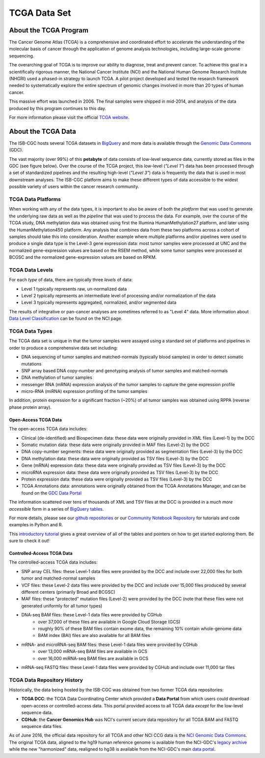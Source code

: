 *************
TCGA Data Set
*************

About the TCGA Program
----------------------

The Cancer Genome Atlas (TCGA) is a comprehensive and coordinated effort to accelerate the understanding of the molecular basis of cancer through the application of genome analysis technologies, including large-scale genome sequencing.

The overarching goal of TCGA is to improve our ability to diagnose, treat and prevent cancer. To achieve this goal in a scientifically rigorous manner, the National Cancer Institute (NCI) and the National Human Genome Research Institute (NHGRI) used a phased-in strategy to launch TCGA. A pilot project developed and tested the research framework needed to systematically explore the entire spectrum of genomic changes involved in more than 20 types of human cancer.

This massive effort was launched in 2006. The final samples were shipped in mid-2014, and analysis of the data produced by this program continues to this day.

For more information please visit the official 
`TCGA website <https://cancergenome.nih.gov/>`_.


About the TCGA Data
-------------------

The ISB-CGC hosts several TCGA datasets in BigQuery_ and more data is available through the `Genomic Data Commons <https://gdc.cancer.gov/>`_ (GDC).

.. _TCGA: http://cancergenome.nih.gov/
.. _BigQuery: https://cloud.google.com/bigquery/

The vast majority (over 99%) of this **petabyte** of data consists of low-level sequence data, currently stored as files in the GDC (see figure below).  Over the course of the TCGA project, this low-level (*"Level 1"*) data has been processed through a set of standardized pipelines and the resulting high-level (*"Level 3"*) data is frequently the data that is used in most downstream analyses.  The ISB-CGC platform aims to make these different types of data accessible to the widest possible variety of users within the cancer research community.

.. image:: figs/TCGASizeandComplexity.PNG
   :scale: 50
   :align: center

TCGA Data Platforms
+++++++++++++++++++

When working with any of the data types, it is important to also be aware of both the *platform* that was used to generate the underlying raw data as well as the *pipeline* that was used to process the data.  For example, over the course of the TCGA study, DNA methylation data was obtained using first the Illumina HumanMethylation27 platform, and later using the HumanMethylation450 platform.  Any analysis that combines data from these two platforms across a cohort of samples should take this into consideration.  Another example where multiple platforms and/or pipelines were used to produce a single data type is the Level-3 gene expression data: most tumor samples were processed at UNC and the normalized gene-expression values are based on the RSEM method, while some tumor samples were processed at BCGSC and the normalized gene-expression values are based on RPKM.

TCGA Data Levels
++++++++++++++++

For each *type* of data, there are typically three *levels* of data:

* Level 1 typically represents raw, un-normalized data
* Level 2 typically represents an intermediate level of processing and/or normalization of the data
* Level 3 typically represents aggregated, normalized, and/or segmented data

The results of integrative or pan-cancer analyses are sometimes referred to as "Level 4" data.  More information about `Data Level Classification <https://gdc.cancer.gov/resources-tcga-users/tcga-code-tables/data-levels>`_ can be found on the NCI page.

TCGA Data Types
+++++++++++++++

The TCGA data set is unique in that the tumor samples were assayed using a standard set of platforms and pipelines in order to produce a comprehensive data set including:

* DNA sequencing of tumor samples and matched-normals (typically blood samples) in order to detect somatic mutations
* SNP array based DNA copy-number and genotyping analysis of tumor samples and matched-normals
* DNA methylation of tumor samples
* messenger RNA (mRNA) expression analysis of the tumor samples to capture the gene expression profile
* micro-RNA (miRNA) expression profiling of the tumor samples

In addition, protein expression for a significant fraction (~20%) of all tumor samples was obtained using RPPA (reverse phase protein array).

Open-Access TCGA Data
=====================

The open-access TCGA data includes:

* Clinical (de-identified) and Biospecimen data: these data were originally provided in XML files (Level-1) by the DCC
* Somatic mutation data:  these data were originally provided in MAF files (Level-2) by the DCC
* DNA copy-number segments:  these data were originally provided as segmentation files (Level-3) by the DCC
* DNA methylation data:  these data were originally provided as TSV files (Level-3) by the DCC
* Gene (mRNA) expression data:  these data were originally provided as TSV files (Level-3) by the DCC
* microRNA expression data:  these data were originally provided as TSV files (Level-3) by the DCC
* Protein expression data:  these data were originally provided as TSV files (Level-3) by the DCC
* TCGA Annotations data:  annotations were originally obtained from the TCGA Annotations Manager, and can be found on the `GDC Data Portal <https://portal.gdc.cancer.gov/annotations>`_

The information scattered over tens of thousands of XML and TSV files at the DCC is provided in a *much more accessible* form in a series of `BigQuery tables <http://isb-cancer-genomics-cloud.readthedocs.io/en/latest/sections/data/data2/data_in_BQ.html#tcga-clinical-biospecimen-and-molecular-data>`_.  

For more details, please see our `github repositories <https://github.com/isb-cgc>`_ or our `Community Notebook Repository <https://github.com/isb-cgc/Community-Notebooks>`_ for tutorials and code examples in Python and R.

This `introductory tutorial <https://github.com/isb-cgc/examples-Python/blob/master/notebooks/The%20ISB-CGC%20open-access%20TCGA%20tables%20in%20BigQuery.ipynb>`_ gives a great overview of all of the tables and pointers on how to get started exploring them.  Be sure to check it out!

Controlled-Access TCGA Data
===========================

The controlled-access TCGA data includes:

* SNP array CEL files:  these Level-1 data files were provided by the DCC and include over 22,000 files for both tumor and matched-normal samples
* VCF files:  these Level-2 data files were provided by the DCC and include over 15,000 files produced by several different centers (primarily Broad and BCGSC)
* MAF files:  these "protected" mutation files (Level-2) were provided by the DCC (note that these files were not generated uniformly for all tumor types)
* DNA-seq BAM files:  these Level-1 data files were provided by CGHub
   - over 37,000 of these files are available in Google Cloud Storage (GCS)
   - roughly 90% of these BAM files contain exome data, the remaining 10% contain whole-genome data
   - BAM index (BAI) files are also available for all BAM files
* mRNA- and microRNA-seq BAM files:  these Level-1 data files were provided by CGHub
   - over 13,000 mRNA-seq BAM files are available in GCS
   - over 16,000 miRNA-seq BAM files are available in GCS
* mRNA-seq FASTQ files:  these Level-1 data files were provided by CGHub and include over 11,000 tar files

TCGA Data Repository History
++++++++++++++++++++++++++++++
Historically, the data being hosted by the ISB-CGC was obtained from two former TCGA data repositories:

* **TCGA DCC**: the TCGA Data Coordinating Center which provided a **Data Portal** from which users could download open-access or controlled-access data.  This portal provided access to all TCGA data *except* for the low-level sequence data. 
* **CGHub**:  the **Cancer Genomics Hub** was NCI's current secure data repository for all TCGA BAM and FASTQ sequence data files.

As of June 2016, the official data repository for all TCGA and other NCI CCG data is the `NCI Genomic Data Commons <https://gdc.cancer.gov/>`_.  The original TCGA data, aligned to the hg19 human reference genome is available from the NCI-GDC's 
`legacy archive <https://portal.gdc.cancer.gov/legacy-archive/search/f>`_ while the new "harmonized" data, realigned to hg38 is available from the NCI-GDC's main `data portal <https://portal.gdc.cancer.gov/>`_.
